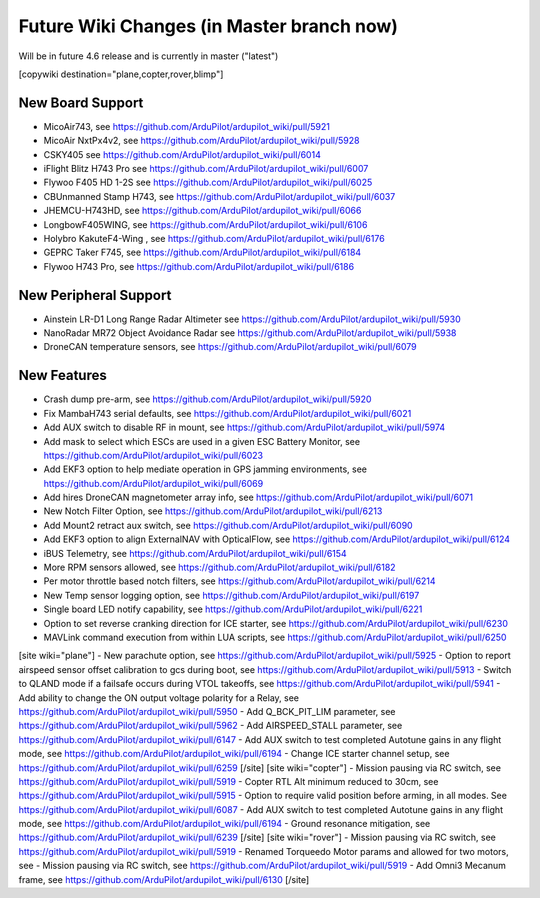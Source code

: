 .. _common-future-wiki-changes:

==========================================
Future Wiki Changes (in Master branch now)
==========================================
Will be in future 4.6 release and is currently in master ("latest")

[copywiki destination="plane,copter,rover,blimp"]

New Board Support
=================

- MicoAir743, see https://github.com/ArduPilot/ardupilot_wiki/pull/5921
- MicoAir NxtPx4v2, see https://github.com/ArduPilot/ardupilot_wiki/pull/5928
- CSKY405 see https://github.com/ArduPilot/ardupilot_wiki/pull/6014
- iFlight Blitz H743 Pro see https://github.com/ArduPilot/ardupilot_wiki/pull/6007
- Flywoo F405 HD 1-2S see https://github.com/ArduPilot/ardupilot_wiki/pull/6025
- CBUnmanned Stamp H743, see https://github.com/ArduPilot/ardupilot_wiki/pull/6037
- JHEMCU-H743HD, see https://github.com/ArduPilot/ardupilot_wiki/pull/6066
- LongbowF405WING, see https://github.com/ArduPilot/ardupilot_wiki/pull/6106
- Holybro KakuteF4-Wing , see https://github.com/ArduPilot/ardupilot_wiki/pull/6176
- GEPRC Taker F745, see https://github.com/ArduPilot/ardupilot_wiki/pull/6184
- Flywoo H743 Pro, see https://github.com/ArduPilot/ardupilot_wiki/pull/6186

New Peripheral Support
======================

- Ainstein LR-D1 Long Range Radar Altimeter see https://github.com/ArduPilot/ardupilot_wiki/pull/5930
- NanoRadar MR72 Object Avoidance Radar see https://github.com/ArduPilot/ardupilot_wiki/pull/5938
- DroneCAN temperature sensors, see https://github.com/ArduPilot/ardupilot_wiki/pull/6079

New Features
============

- Crash dump pre-arm, see https://github.com/ArduPilot/ardupilot_wiki/pull/5920
- Fix MambaH743 serial defaults, see https://github.com/ArduPilot/ardupilot_wiki/pull/6021
- Add AUX switch to disable RF in mount, see https://github.com/ArduPilot/ardupilot_wiki/pull/5974
- Add mask to select which ESCs are used in a given ESC Battery Monitor, see https://github.com/ArduPilot/ardupilot_wiki/pull/6023
- Add EKF3 option to help mediate operation in GPS jamming environments, see https://github.com/ArduPilot/ardupilot_wiki/pull/6069
- Add hires DroneCAN magnetometer array info, see https://github.com/ArduPilot/ardupilot_wiki/pull/6071
- New Notch Filter Option, see https://github.com/ArduPilot/ardupilot_wiki/pull/6213
- Add Mount2 retract aux switch, see https://github.com/ArduPilot/ardupilot_wiki/pull/6090
- Add EKF3 option to align ExternalNAV with OpticalFlow, see https://github.com/ArduPilot/ardupilot_wiki/pull/6124
- iBUS Telemetry, see https://github.com/ArduPilot/ardupilot_wiki/pull/6154
- More RPM sensors allowed, see https://github.com/ArduPilot/ardupilot_wiki/pull/6182
- Per motor throttle based notch filters, see https://github.com/ArduPilot/ardupilot_wiki/pull/6214
- New Temp sensor logging option, see https://github.com/ArduPilot/ardupilot_wiki/pull/6197
- Single board LED notify capability, see https://github.com/ArduPilot/ardupilot_wiki/pull/6221
- Option to set reverse cranking direction for ICE starter, see https://github.com/ArduPilot/ardupilot_wiki/pull/6230
- MAVLink command execution from within LUA scripts, see https://github.com/ArduPilot/ardupilot_wiki/pull/6250

[site wiki="plane"]
- New parachute option, see https://github.com/ArduPilot/ardupilot_wiki/pull/5925
- Option to report airspeed sensor offset calibration to gcs during boot, see https://github.com/ArduPilot/ardupilot_wiki/pull/5913
- Switch to QLAND mode if  a failsafe occurs during VTOL takeoffs, see https://github.com/ArduPilot/ardupilot_wiki/pull/5941
- Add ability to change the ON output voltage polarity for a Relay, see https://github.com/ArduPilot/ardupilot_wiki/pull/5950
- Add Q_BCK_PIT_LIM parameter, see https://github.com/ArduPilot/ardupilot_wiki/pull/5962
- Add AIRSPEED_STALL parameter, see https://github.com/ArduPilot/ardupilot_wiki/pull/6147
- Add AUX switch to test completed Autotune gains in any flight mode, see https://github.com/ArduPilot/ardupilot_wiki/pull/6194
- Change ICE starter channel setup, see https://github.com/ArduPilot/ardupilot_wiki/pull/6259
[/site]
[site wiki="copter"]
- Mission pausing via RC switch, see https://github.com/ArduPilot/ardupilot_wiki/pull/5919
- Copter RTL Alt minimum reduced to 30cm, see https://github.com/ArduPilot/ardupilot_wiki/pull/5915
- Option to require valid position before arming, in all modes. See https://github.com/ArduPilot/ardupilot_wiki/pull/6087
- Add AUX switch to test completed Autotune gains in any flight mode, see https://github.com/ArduPilot/ardupilot_wiki/pull/6194
- Ground resonance mitigation, see https://github.com/ArduPilot/ardupilot_wiki/pull/6239
[/site]
[site wiki="rover"]
- Mission pausing via RC switch, see https://github.com/ArduPilot/ardupilot_wiki/pull/5919
- Renamed Torqueedo Motor params and allowed for two motors, see - Mission pausing via RC switch, see https://github.com/ArduPilot/ardupilot_wiki/pull/5919
- Add Omni3 Mecanum frame, see https://github.com/ArduPilot/ardupilot_wiki/pull/6130
[/site]
